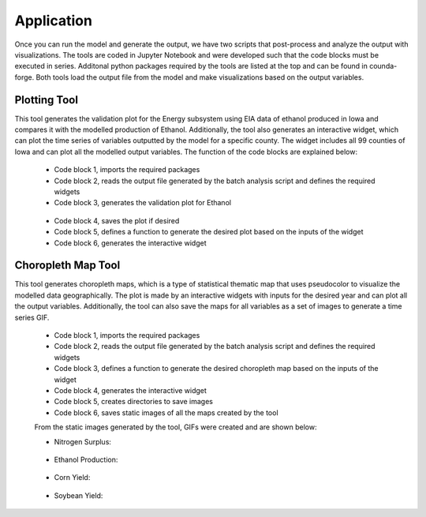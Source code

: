 Application
============

Once you can run the model and generate the output, we have two scripts that post-process and analyze the output with visualizations.
The tools are coded in Jupyter Notebook and were developed such that the code blocks must be executed in series. 
Additonal python packages required by the tools are listed at the top and can be found in counda-forge.
Both tools load the output file from the model and make visualizations based on the output variables.

--------------------
Plotting Tool
--------------------

This tool generates the validation plot for the Energy subsystem using EIA data of ethanol produced in Iowa and compares it with the modelled production of Ethanol.
Additionally, the tool also generates an interactive widget, which can plot the time series of variables outputted by the model for a specific county.
The widget includes all 99 counties of Iowa and can plot all the modelled output variables. The function of the code blocks are explained below:
 
 * Code block 1, imports the required packages
 * Code block 2, reads the output file generated by the batch analysis script and defines the required widgets
 * Code block 3, generates the validation plot for Ethanol
  .. image:: figures/E_prod.png
    :width: 700
    :alt: Ethanol Validation Plot
 * Code block 4, saves the plot if desired
 * Code block 5, defines a function to generate the desired plot based on the inputs of the widget
 * Code block 6, generates the interactive widget

--------------------
Choropleth Map Tool
--------------------

This tool generates choropleth maps, which is a type of statistical thematic map that uses pseudocolor to visualize the modelled data geographically.
The plot is made by an interactive widgets with inputs for the desired year and can plot all the output variables.
Additionally, the tool can also save the maps for all variables as a set of images to generate a time series GIF.

 * Code block 1, imports the required packages
 * Code block 2, reads the output file generated by the batch analysis script and defines the required widgets
 * Code block 3, defines a function to generate the desired choropleth map based on the inputs of the widget
 * Code block 4, generates the interactive widget
 * Code block 5, creates directories to save images
 * Code block 6, saves static images of all the maps created by the tool

 From the static images generated by the tool, GIFs were created and are shown below:

 * Nitrogen Surplus:
  .. image:: figures/NS.gif
    :width: 800
    :alt: Nitrogen Surplus GIF
 * Ethanol Production:
  .. image:: figures/EP.gif
    :width: 800
    :alt: Ethanol Production GIF
 * Corn Yield:
  .. image:: figures/CY.gif
    :width: 800
    :alt: Corn Yield GIF
 * Soybean Yield:
  .. image:: figures/SY.gif
    :width: 800
    :alt: Soybean Yield GIF


 

   
   
